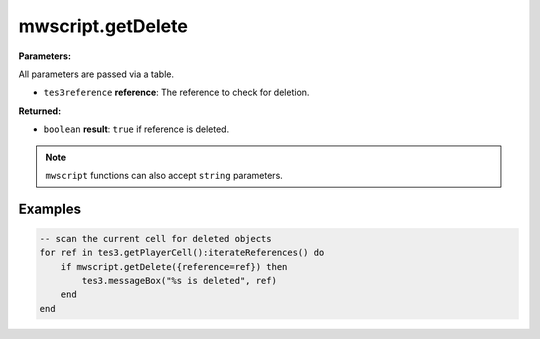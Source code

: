 
mwscript.getDelete
====================================================================================================

**Parameters:**

All parameters are passed via a table.

- ``tes3reference`` **reference**: The reference to check for deletion.

**Returned:**

- ``boolean`` **result**: ``true`` if reference is deleted.


.. note:: ``mwscript`` functions can also accept ``string`` parameters.

Examples
----------------------------------------------------------------------------------------------------

.. code-block:: lua

    -- scan the current cell for deleted objects
    for ref in tes3.getPlayerCell():iterateReferences() do
        if mwscript.getDelete({reference=ref}) then
            tes3.messageBox("%s is deleted", ref)
        end
    end
